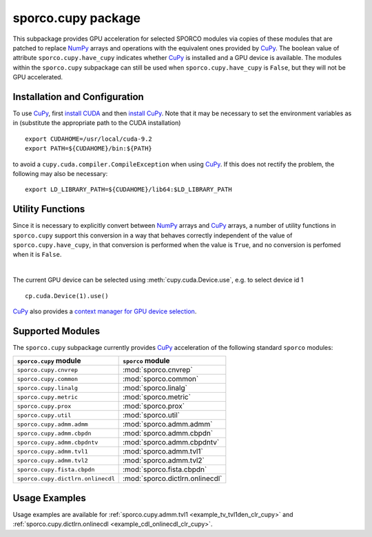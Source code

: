 .. _cupy_package:

sporco.cupy package
===================

This subpackage provides GPU acceleration for selected SPORCO modules via copies of these modules that are patched to replace `NumPy <http://www.numpy.org/>`__ arrays and operations with the equivalent ones provided by `CuPy <https://cupy.chainer.org/>`__. The boolean value of attribute ``sporco.cupy.have_cupy`` indicates whether `CuPy <https://cupy.chainer.org/>`__ is installed and a GPU device is available. The modules within the ``sporco.cupy`` subpackage can still be used when ``sporco.cupy.have_cupy`` is ``False``, but they will not be GPU accelerated.



Installation and Configuration
~~~~~~~~~~~~~~~~~~~~~~~~~~~~~~

To use `CuPy <https://cupy.chainer.org/>`_, first `install CUDA <http://docs.nvidia.com/cuda/index.html#installation-guides>`_ and then `install CuPy <https://docs-cupy.chainer.org/en/stable/install.html#install-cupy/>`_. Note that it may be necessary to set the environment variables as in (substitute the appropriate path to the CUDA installation)

::

   export CUDAHOME=/usr/local/cuda-9.2
   export PATH=${CUDAHOME}/bin:${PATH}

to avoid a ``cupy.cuda.compiler.CompileException`` when using `CuPy <https://cupy.chainer.org/>`_. If this does not rectify the problem, the following may also be necessary:

::

   export LD_LIBRARY_PATH=${CUDAHOME}/lib64:$LD_LIBRARY_PATH



Utility Functions
~~~~~~~~~~~~~~~~~

Since it is necessary to explicitly convert between `NumPy <http://www.numpy.org/>`__ arrays and `CuPy <https://cupy.chainer.org/>`__ arrays, a number of utility functions in ``sporco.cupy`` support this conversion in a way that behaves correctly independent of the value of ``sporco.cupy.have_cupy``, in that conversion is performed when the value is ``True``, and no conversion is perfomed when it is ``False``.


.. np:function:: array_module(*args)

   Get the array module (``numpy`` or ``cupy``) of the array argument. This
   function is an alias for :func:`cupy.get_array_module`.


.. np:function:: np2cp(u)

   Convert a ``numpy`` ndarray to a ``cupy`` array. This function is an alias
   for :func:`cupy.asarray`


.. np:function:: cp2np(u)

   Convert a ``cupy`` array to a ``numpy`` ndarray. This function is an alias
   for :func:`cupy.asnumpy`


.. np:function:: cupy_wrapper(func)

   A wrapper function that converts ``numpy`` ndarray arguments to ``cupy``
   arrays, and convert any ``cupy`` arrays returned by the wrapped function
   into ``numpy`` ndarrays.


.. np:function:: available_gpu(*args, **kwargs)

   Get the device id for an available GPU when multiple GPUs are installed.
   This function is an alias for ``GPUtil.getAvailable``. If
   `GPUtil <https://github.com/anderskm/gputil>`_ is not installed, it returns
   0 as a default GPU ID.

|

The current GPU device can be selected using :meth:`cupy.cuda.Device.use`, e.g. to select device id 1

::

   cp.cuda.Device(1).use()

`CuPy <https://docs-cupy.chainer.org/en/stable/index.html>`__ also provides a `context manager for GPU device selection <https://docs-cupy.chainer.org/en/stable/tutorial/basic.html#current-device>`__.



Supported Modules
~~~~~~~~~~~~~~~~~

The ``sporco.cupy`` subpackage currently provides `CuPy <https://cupy.chainer.org/>`_ acceleration of the following standard ``sporco`` modules:

=================================  ===============================
``sporco.cupy`` module             ``sporco`` module
=================================  ===============================
``sporco.cupy.cnvrep``             :mod:`sporco.cnvrep`
``sporco.cupy.common``             :mod:`sporco.common`
``sporco.cupy.linalg``             :mod:`sporco.linalg`
``sporco.cupy.metric``             :mod:`sporco.metric`
``sporco.cupy.prox``               :mod:`sporco.prox`
``sporco.cupy.util``               :mod:`sporco.util`
``sporco.cupy.admm.admm``          :mod:`sporco.admm.admm`
``sporco.cupy.admm.cbpdn``         :mod:`sporco.admm.cbpdn`
``sporco.cupy.admm.cbpdntv``       :mod:`sporco.admm.cbpdntv`
``sporco.cupy.admm.tvl1``          :mod:`sporco.admm.tvl1`
``sporco.cupy.admm.tvl2``          :mod:`sporco.admm.tvl2`
``sporco.cupy.fista.cbpdn``        :mod:`sporco.fista.cbpdn`
``sporco.cupy.dictlrn.onlinecdl``  :mod:`sporco.dictlrn.onlinecdl`
=================================  ===============================


Usage Examples
~~~~~~~~~~~~~~

Usage examples are available for :ref:`sporco.cupy.admm.tvl1 <example_tv_tvl1den_clr_cupy>` and :ref:`sporco.cupy.dictlrn.onlinecdl <example_cdl_onlinecdl_clr_cupy>`.
